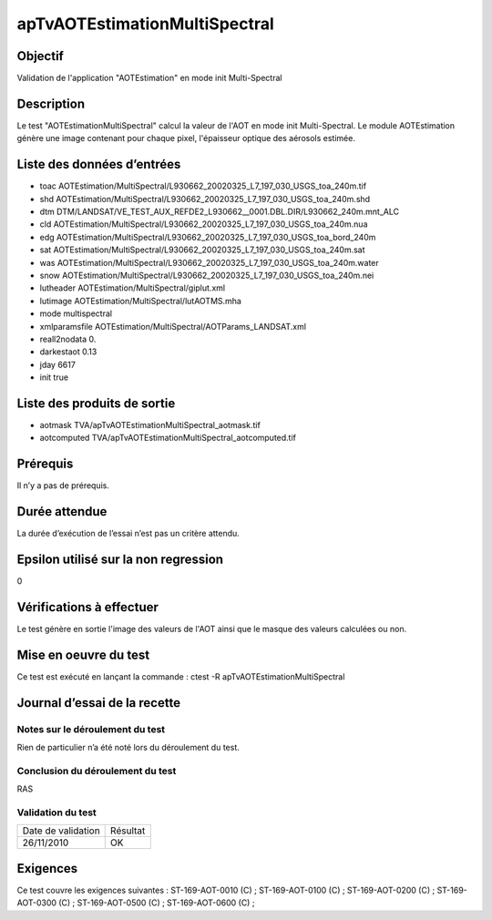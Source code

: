 apTvAOTEstimationMultiSpectral
~~~~~~~~~~~~~~~~~~~~~~~~~~~~~~

Objectif
********
Validation de l'application "AOTEstimation" en mode init Multi-Spectral

Description
***********

Le test "AOTEstimationMultiSpectral" calcul la valeur de l'AOT en mode init Multi-Spectral. Le module AOTEstimation génère une image contenant pour chaque pixel, l'épaisseur optique des aérosols estimée.


Liste des données d’entrées
***************************

- toac AOTEstimation/MultiSpectral/L930662_20020325_L7_197_030_USGS_toa_240m.tif
- shd AOTEstimation/MultiSpectral/L930662_20020325_L7_197_030_USGS_toa_240m.shd
- dtm DTM/LANDSAT/VE_TEST_AUX_REFDE2_L930662__0001.DBL.DIR/L930662_240m.mnt_ALC
- cld AOTEstimation/MultiSpectral/L930662_20020325_L7_197_030_USGS_toa_240m.nua
- edg AOTEstimation/MultiSpectral/L930662_20020325_L7_197_030_USGS_toa_bord_240m
- sat AOTEstimation/MultiSpectral/L930662_20020325_L7_197_030_USGS_toa_240m.sat
- was AOTEstimation/MultiSpectral/L930662_20020325_L7_197_030_USGS_toa_240m.water
- snow AOTEstimation/MultiSpectral/L930662_20020325_L7_197_030_USGS_toa_240m.nei
- lutheader AOTEstimation/MultiSpectral/giplut.xml
- lutimage AOTEstimation/MultiSpectral/lutAOTMS.mha
- mode multispectral
- xmlparamsfile AOTEstimation/MultiSpectral/AOTParams_LANDSAT.xml
- reall2nodata 0.
- darkestaot 0.13
- jday 6617
- init true
         
         

Liste des produits de sortie
****************************

- aotmask TVA/apTvAOTEstimationMultiSpectral_aotmask.tif
- aotcomputed TVA/apTvAOTEstimationMultiSpectral_aotcomputed.tif


Prérequis
*********
Il n’y a pas de prérequis.

Durée attendue
***************
La durée d’exécution de l’essai n’est pas un critère attendu.

Epsilon utilisé sur la non regression
*************************************
0

Vérifications à effectuer
**************************
Le test génère en sortie l'image des valeurs de l'AOT ainsi que le masque des valeurs calculées ou non.

Mise en oeuvre du test
**********************

Ce test est exécuté en lançant la commande :
ctest -R apTvAOTEstimationMultiSpectral

Journal d’essai de la recette
*****************************

Notes sur le déroulement du test
--------------------------------
Rien de particulier n’a été noté lors du déroulement du test.

Conclusion du déroulement du test
---------------------------------
RAS

Validation du test
------------------

================== =================
Date de validation    Résultat
26/11/2010              OK
================== =================

Exigences
*********
Ce test couvre les exigences suivantes :
ST-169-AOT-0010 (C) ; ST-169-AOT-0100 (C) ; ST-169-AOT-0200 (C) ; ST-169-AOT-0300 (C) ;
ST-169-AOT-0500 (C) ; ST-169-AOT-0600 (C) ;
